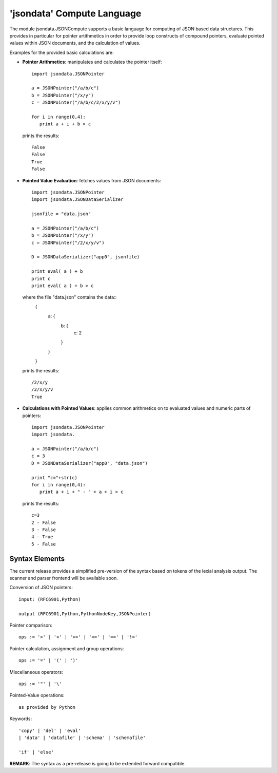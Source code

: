 'jsondata' Compute Language
***************************

The module jsondata.JSONCompute supports a basic language 
for computing of JSON based data structures.
This provides in particular for pointer artithmetics in order to provide
loop constructs of compound pointers, evaluate pointed values within
JSON documents, and the calculation of values.

Examples for the provided basic calculations are:

* **Pointer Arithmetics**:  manipulates and calculates the pointer itself::

     import jsondata.JSONPointer

     a = JSONPointer("/a/b/c")
     b = JSONPointer("/x/y")
     c = JSONPointer("/a/b/c/2/x/y/v")

     for i in range(0,4):
        print a + i + b > c

  prints the results::

     False 
     False 
     True 
     False 

* **Pointed Value Evaluation**: fetches values from JSON documents::

     import jsondata.JSONPointer
     import jsondata.JSONDataSerializer

     jsonfile = "data.json"

     a = JSONPointer("/a/b/c")
     b = JSONPointer("/x/y")
     c = JSONPointer("/2/x/y/v")

     D = JSONDataSerializer("app0", jsonfile)

     print eval( a ) + b 
     print c
     print eval( a ) + b > c

  where the file "data.json" contains the data::
     {
        a: {
          b: {
            c: 2
          }
        }
     }

  prints the results::

     /2/x/y
     /2/x/y/v
     True 

* **Calculations with Pointed Values**: applies common arithmetics on to evaluated 
  values and numeric parts of pointers::

     import jsondata.JSONPointer
     import jsondata.

     a = JSONPointer("/a/b/c")
     c = 3
     D = JSONDataSerializer("app0", "data.json")

     print "c="+str(c)
     for i in range(0,4):
        print a + i + " - " + a + i > c

  prints the results::

     c=3
     2 - False 
     3 - False 
     4 - True 
     5 - False 

Syntax Elements
===============
The current release provides a simplified pre-version of the syntax 
based on tokens of the lexial analysis output.
The scanner and parser frontend will be available soon.

Conversion of JSON pointers::

   input: (RFC6901,Python)
             
   output (RFC6901,Python,PythonNodeKey,JSONPointer)


Pointer comparison::

   ops := '>' | '<' | '>=' | '<=' | '==' | '!='


Pointer calculation, assignment and group operations::

   ops := '=' | '(' | ')'


Miscellaneous operators::

   ops := '"' | '\'


Pointed-Value operations::
        
   as provided by Python


Keywords::

   'copy' | 'del' | 'eval' 
   | 'data' | 'datafile' | 'schema' | 'schemafile'

   'if' | 'else'


**REMARK**: The syntax as a pre-release is going to be extended forward compatible.
    

